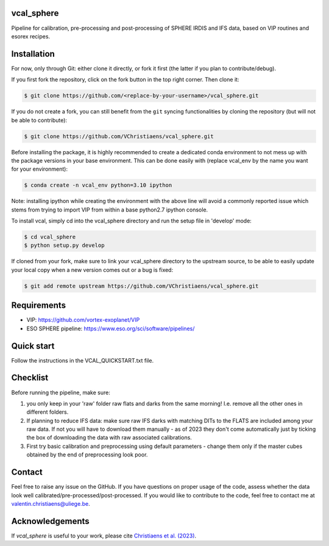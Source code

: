 vcal_sphere
-----------
Pipeline for calibration, pre-processing and post-processing of SPHERE IRDIS and IFS data, based on VIP routines and esorex recipes.


Installation
------------
For now, only through Git: either clone it directly, or fork it first (the latter if you plan to contribute/debug).

If you first fork the repository, click on the fork button in the top right corner.
Then clone it:

.. code-block:: bash

  $ git clone https://github.com/<replace-by-your-username>/vcal_sphere.git

If you do not create a fork, you can still benefit from the ``git`` syncing
functionalities by cloning the repository (but will not be able to contribute):

.. code-block:: bash

  $ git clone https://github.com/VChristiaens/vcal_sphere.git

Before installing the package, it is highly recommended to create a dedicated
conda environment to not mess up with the package versions in your base 
environment. This can be done easily with (replace vcal_env by the name you want
for your environment):

.. code-block:: bash

  $ conda create -n vcal_env python=3.10 ipython

Note: installing ipython while creating the environment with the above line will
avoid a commonly reported issue which stems from trying to import VIP from 
within a base python2.7 ipython console.

To install vcal, simply cd into the vcal_sphere directory and run the setup file 
in 'develop' mode:

.. code-block:: bash

  $ cd vcal_sphere
  $ python setup.py develop

If cloned from your fork, make sure to link your vcal_sphere directory to the upstream 
source, to be able to easily update your local copy when a new version comes 
out or a bug is fixed:

.. code-block:: bash

  $ git add remote upstream https://github.com/VChristiaens/vcal_sphere.git


Requirements
------------
- VIP: https://github.com/vortex-exoplanet/VIP
- ESO SPHERE pipeline: https://www.eso.org/sci/software/pipelines/


Quick start
-----------
Follow the instructions in the VCAL_QUICKSTART.txt file.


Checklist
---------
Before running the pipeline, make sure:

1) you only keep in your 'raw' folder raw flats and darks from the same morning! I.e. remove all the other ones in different folders.
2) If planning to reduce IFS data: make sure raw IFS darks with matching DITs to the FLATS are included among your raw data. If not you will have to download them manually - as of 2023 they don't come automatically just by ticking the box of downloading the data with raw associated calibrations.
3) First try basic calibration and preprocessing using default parameters - change them only if the master cubes obtained by the end of preprocessing look poor. 


Contact
-------
Feel free to raise any issue on the GitHub. 
If you have questions on proper usage of the code, assess whether the data look well calibrated/pre-processed/post-processed. If you would like to contribute to the code, feel free to contact me at valentin.christiaens@uliege.be.


Acknowledgements
----------------
If `vcal_sphere` is useful to your work, please cite `Christiaens et al. (2023) <https://ui.adsabs.harvard.edu/abs/2023ascl.soft11002C/abstract>`_.